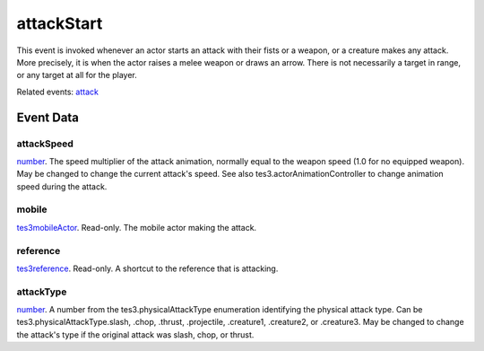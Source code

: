 attackStart
====================================================================================================

This event is invoked whenever an actor starts an attack with their fists or a weapon, or a creature makes any attack. More precisely, it is when the actor raises a melee weapon or draws an arrow. There is not necessarily a target in range, or any target at all for the player.

Related events: `attack`_

Event Data
----------------------------------------------------------------------------------------------------

attackSpeed
~~~~~~~~~~~~~~~~~~~~~~~~~~~~~~~~~~~~~~~~~~~~~~~~~~~~~~~~~~~~~~~~~~~~~~~~~~~~~~~~~~~~~~~~~~~~~~~~~~~~

`number`_. The speed multiplier of the attack animation, normally equal to the weapon speed (1.0 for no equipped weapon). May be changed to change the current attack's speed. See also tes3.actorAnimationController to change animation speed during the attack.

mobile
~~~~~~~~~~~~~~~~~~~~~~~~~~~~~~~~~~~~~~~~~~~~~~~~~~~~~~~~~~~~~~~~~~~~~~~~~~~~~~~~~~~~~~~~~~~~~~~~~~~~

`tes3mobileActor`_. Read-only. The mobile actor making the attack.

reference
~~~~~~~~~~~~~~~~~~~~~~~~~~~~~~~~~~~~~~~~~~~~~~~~~~~~~~~~~~~~~~~~~~~~~~~~~~~~~~~~~~~~~~~~~~~~~~~~~~~~

`tes3reference`_. Read-only. A shortcut to the reference that is attacking.

attackType
~~~~~~~~~~~~~~~~~~~~~~~~~~~~~~~~~~~~~~~~~~~~~~~~~~~~~~~~~~~~~~~~~~~~~~~~~~~~~~~~~~~~~~~~~~~~~~~~~~~~

`number`_. A number from the tes3.physicalAttackType enumeration identifying the physical attack type. Can be tes3.physicalAttackType.slash, .chop, .thrust, .projectile, .creature1, .creature2, or .creature3. May be changed to change the attack's type if the original attack was slash, chop, or thrust.

.. _`attack`: ../../lua/event/attack.html
.. _`number`: ../../lua/type/number.html
.. _`tes3mobileActor`: ../../lua/type/tes3mobileActor.html
.. _`tes3reference`: ../../lua/type/tes3reference.html
